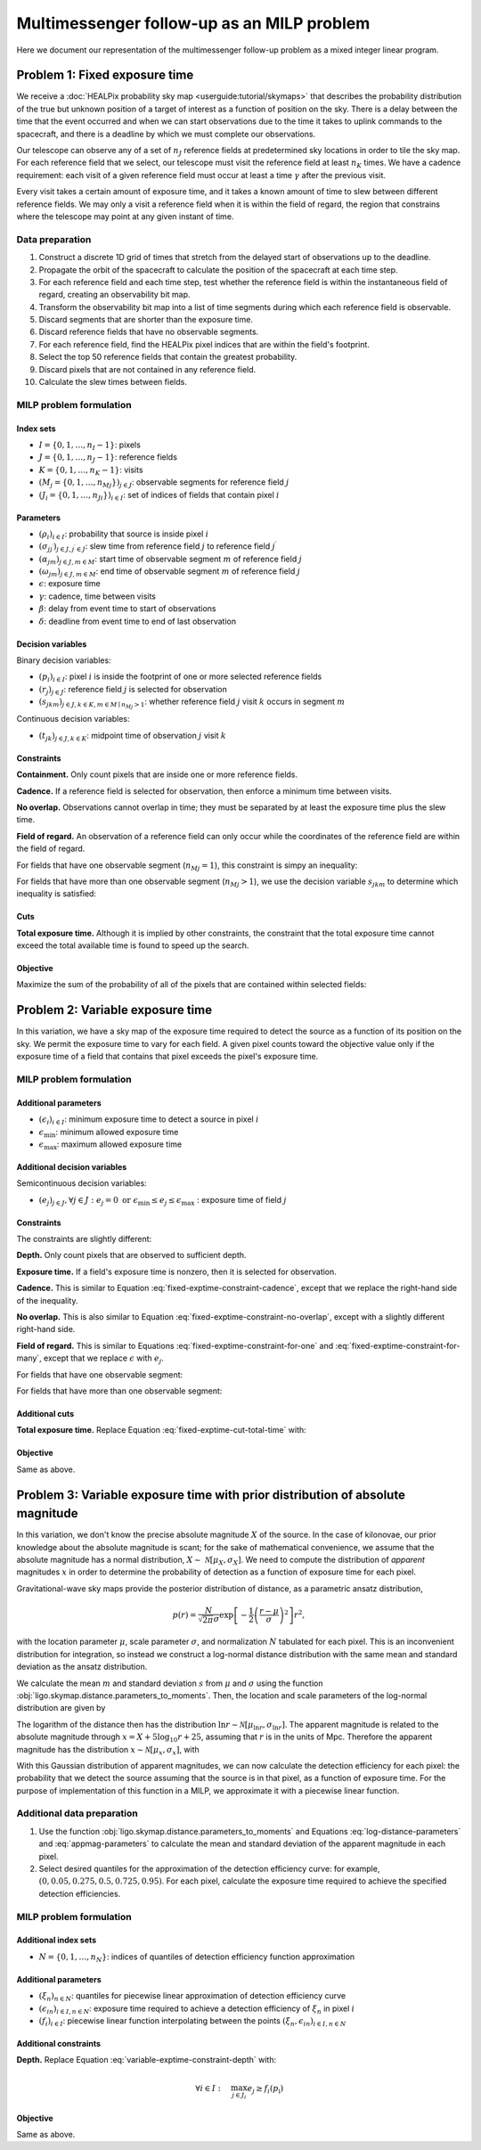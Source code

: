 Multimessenger follow-up as an MILP problem
===========================================

Here we document our representation of the multimessenger follow-up problem as a mixed integer linear program.

Problem 1: Fixed exposure time
------------------------------

We receive a :doc:`HEALPix probability sky map <userguide:tutorial/skymaps>` that describes the probability distribution of the true but unknown position of a target of interest as a function of position on the sky. There is a delay between the time that the event occurred and when we can start observations due to the time it takes to uplink commands to the spacecraft, and there is a deadline by which we must complete our observations.

Our telescope can observe any of a set of :math:`n_J` reference fields at predetermined sky locations in order to tile the sky map. For each reference field that we select, our telescope must visit the reference field at least :math:`n_K` times. We have a cadence requirement: each visit of a given reference field must occur at least a time :math:`\gamma` after the previous visit.

Every visit takes a certain amount of exposure time, and it takes a known amount of time to slew between different reference fields. We may only a visit a reference field when it is within the field of regard, the region that constrains where the telescope may point at any given instant of time.

Data preparation
^^^^^^^^^^^^^^^^

1. Construct a discrete 1D grid of times that stretch from the delayed start of observations up to the deadline.

2. Propagate the orbit of the spacecraft to calculate the position of the spacecraft at each time step.

3. For each reference field and each time step, test whether the reference field is within the instantaneous field of regard, creating an observability bit map.

4. Transform the observability bit map into a list of time segments during which each reference field is observable.

5. Discard segments that are shorter than the exposure time.

6. Discard reference fields that have no observable segments.

7. For each reference field, find the HEALPix pixel indices that are within the field's footprint.

8. Select the top 50 reference fields that contain the greatest probability.

9. Discard pixels that are not contained in any reference field.

10. Calculate the slew times between fields.

MILP problem formulation
^^^^^^^^^^^^^^^^^^^^^^^^

Index sets
""""""""""

- :math:`I = \{0, 1, \dots, n_I - 1\}`: pixels
- :math:`J = \{0, 1, \dots, n_J - 1\}`: reference fields
- :math:`K = \{0, 1, \dots, n_K - 1\}`: visits
- :math:`\left(M_j = \{0, 1, \dots, {n_M}_j\}\right)_{j \in J}`: observable segments for reference field :math:`j`
- :math:`\left(J_i = \{0, 1, \dots, {n_J}_i\}\right)_{i \in I}`: set of indices of fields that contain pixel :math:`i`

Parameters
""""""""""

- :math:`\left(\rho_i\right)_{i \in I}`: probability that source is inside pixel :math:`i`
- :math:`\left(\sigma_{jj^\prime}\right)_{j \in J, j^\prime \in J}`: slew time from reference field :math:`j` to reference field :math:`j^\prime`
- :math:`\left(\alpha_{jm}\right)_{j \in J, m \in M}`: start time of observable segment :math:`m` of reference field :math:`j`
- :math:`\left(\omega_{jm}\right)_{j \in J, m \in M}`: end time of observable segment :math:`m` of reference field :math:`j`
- :math:`\epsilon`: exposure time
- :math:`\gamma`: cadence, time between visits
- :math:`\beta`: delay from event time to start of observations
- :math:`\delta`: deadline from event time to end of last observation

Decision variables
""""""""""""""""""

Binary decision variables:

- :math:`\left(p_i\right)_{i \in I}`: pixel :math:`i` is inside the footprint of one or more selected reference fields
- :math:`\left(r_j\right)_{j \in J}`: reference field :math:`j` is selected for observation
- :math:`\left(s_{jkm}\right)_{j \in J, k \in K, m \in M \mid {n_M}_j > 1}`: whether reference field :math:`j` visit :math:`k` occurs in segment :math:`m`

Continuous decision variables:

- :math:`\left(t_{jk}\right)_{j \in J, k \in K}`: midpoint time of observation :math:`j` visit :math:`k`

Constraints
"""""""""""

**Containment.** Only count pixels that are inside one or more reference fields.

.. math::
    :label: fixed-exptime-constraint-containment

    \forall i :\quad p_i \leq \sum_{j \in J_i} r_j

**Cadence.** If a reference field is selected for observation, then enforce a minimum time between visits.

.. math::
    :label: fixed-exptime-constraint-cadence

    \forall k > 1 ,\; j :\quad t_{jk} - t_{j,k-1} \geq (\epsilon + \gamma) r_j

**No overlap.** Observations cannot overlap in time; they must be separated by at least the exposure time plus the slew time.

.. math::
    :label: fixed-exptime-constraint-no-overlap

    \forall j^\prime > j,\; k ,\; k^\prime :\quad \left|t_{jk} - t_{j^\prime k^\prime}\right|  \geq \left(\sigma_{jj^\prime} + \epsilon\right) \left( r_j + r_{j^\prime} - 1\right)

**Field of regard.** An observation of a reference field can only occur while the coordinates of the reference field are within the field of regard.

For fields that have one observable segment (:math:`{n_M}_j = 1`), this constraint is simpy an inequality:

.. math::
    :label: fixed-exptime-constraint-for-one

    \forall j ,\; k \;, m \mid {n_M}_j = 1 :\quad \alpha_{jm} + \epsilon / 2 \leq t_{jk} \leq \omega_{jm} - \epsilon / 2

For fields that have more than one observable segment (:math:`{n_M}_j > 1`), we use the decision variable :math:`s_{jkm}` to determine which inequality is satisfied:

.. math::
    :label: fixed-exptime-constraint-for-many

    \begin{eqnarray}
    \forall j ,\; k \;, m \mid {n_M}_j > 1 :\quad s_{jkm} &=& 1 \;\Rightarrow\; \alpha_{jm} + \epsilon / 2 \leq t_{jk} \leq \omega_{jm} - \epsilon / 2, \\
    \sum_m s_{jkm} &\geq& 1
    \end{eqnarray}

Cuts
""""

**Total exposure time.** Although it is implied by other constraints, the constraint that the total exposure time cannot exceed the total available time is found to speed up the search.

.. math::
    :label: fixed-exptime-cut-total-time

    \sum_{j \in J} r_j \leq \frac{\delta - \beta}{\epsilon n_K}

Objective
"""""""""

Maximize the sum of the probability of all of the pixels that are contained within selected fields:

.. math::
    :label: fixed-exptime-objective

    \sum_{i \in I} \rho_i p_i

Problem 2: Variable exposure time
---------------------------------

In this variation, we have a sky map of the exposure time required to detect the source as a function of its position on the sky. We permit the exposure time to vary for each field. A given pixel counts toward the objective value only if the exposure time of a field that contains that pixel exceeds the pixel's exposure time.

MILP problem formulation
^^^^^^^^^^^^^^^^^^^^^^^^

Additional parameters
"""""""""""""""""""""

- :math:`\left(\epsilon_i\right)_{i \in I}`: minimum exposure time to detect a source in pixel :math:`i`
- :math:`\epsilon_\mathrm{min}`: minimum allowed exposure time
- :math:`\epsilon_\mathrm{max}`: maximum allowed exposure time

Additional decision variables
"""""""""""""""""""""""""""""

Semicontinuous decision variables:

- :math:`\left(e_j\right)_{j \in J}, \forall j \in J : e_j = 0 \textnormal{ or } \epsilon_\mathrm{min} \leq e_j \leq \epsilon_\mathrm{max} \;`: exposure time of field :math:`j`

Constraints
"""""""""""

The constraints are slightly different:

**Depth.** Only count pixels that are observed to sufficient depth.

.. math::
    :label: variable-exptime-constraint-depth

    \forall i \in I :\quad p_\mathrm{i} = 1 \Rightarrow \max_{j \in J_i} e_{j} \geq \epsilon_i

**Exposure time.** If a field's exposure time is nonzero, then it is selected for observation.

.. math::
    :label: variable-exptime-constraint-exptime

    \forall j \in J :\quad \epsilon_\mathrm{max} r_j \geq e_\mathrm{j}

**Cadence.** This is similar to Equation :eq:`fixed-exptime-constraint-cadence`, except that we replace the right-hand side of the inequality.

.. math::
    :label: variable-exptime-constraint-cadence

    \forall k > 1 ,\; j :\quad t_{jk} - t_{j,k-1} \geq \gamma r_j + e_j

**No overlap.** This is also similar to Equation :eq:`fixed-exptime-constraint-no-overlap`, except with a slightly different right-hand side.

.. math::
    :label: variable-exptime-constraint-no-overlap

    \forall j^\prime > j ,\; k ,\; k^\prime :\quad \left|t_{jk} - t_{j^\prime k^\prime}\right|  \geq \sigma_{jj^\prime} \left( r_j + r_{j^\prime} - 1\right) + (e_j + e_\mathrm{j^\prime}) / 2

**Field of regard.** This is similar to Equations :eq:`fixed-exptime-constraint-for-one` and :eq:`fixed-exptime-constraint-for-many`, except that we replace :math:`\epsilon` with :math:`e_j`.

For fields that have one observable segment:

.. math::
    :label: variable-exptime-constraint-for-one

    \forall j ,\; k \;, m \mid {n_M}_j = 1 :\quad \alpha_{jm} + e_j / 2 \leq t_{jk} \leq \omega_{jm} - e_j / 2

For fields that have more than one observable segment:

.. math::
    :label: variable-exptime-constraint-for-many

    \begin{eqnarray}
    \forall j ,\; k \;, m \mid {n_M}_j > 1 :\quad s_{jkm} &=& 1 \;\Rightarrow\; \alpha_{jm} + e_j / 2 \leq t_{jk} \leq \omega_{jm} - e_j / 2, \\
    \sum_m s_{jkm} &\geq& 1
    \end{eqnarray}

Additional cuts
"""""""""""""""

**Total exposure time.** Replace Equation :eq:`fixed-exptime-cut-total-time` with:

.. math::
    :label: variable-exptime-cut-total-time

    \begin{eqnarray}
    \sum_{j \in J} r_j &\leq& \frac{\delta - \beta}{\epsilon_\mathrm{min} n_K} \\
    \sum_{j \in J} e_j &\leq& \frac{\delta - \beta}{n_K}
    \end{eqnarray}

Objective
"""""""""

Same as above.

Problem 3: Variable exposure time with prior distribution of absolute magnitude
-------------------------------------------------------------------------------

In this variation, we don't know the precise absolute magnitude :math:`X` of the source. In the case of kilonovae, our prior knowledge about the absolute magnitude is scant; for the sake of mathematical convenience, we assume that the absolute magnitude has a normal distribution, :math:`X \sim~ \mathcal{N}[\mu_X, \sigma_X]`. We need to compute the distribution of *apparent* magnitudes :math:`x` in order to determine the probability of detection as a function of exposure time for each pixel.

Gravitational-wave sky maps provide the posterior distribution of distance, as a parametric ansatz distribution,

.. math::
    p(r) = \frac{N}{\sqrt{2 \pi}\sigma} \exp\left[-\frac{1}{2}\left(\frac{r - \mu}{\sigma}\right)^2\right] r^2,

with the location parameter :math:`\mu`, scale parameter :math:`\sigma`, and normalization :math:`N` tabulated for each pixel. This is an inconvenient distribution for integration, so instead we construct a log-normal distance distribution with the same mean and standard deviation as the ansatz distribution.

We calculate the mean :math:`m` and standard deviation :math:`s` from :math:`\mu` and :math:`\sigma` using the function :obj:`ligo.skymap.distance.parameters_to_moments`. Then, the location and scale parameters of the log-normal distribution are given by

.. math::
    :label: log-distance-parameters

    \begin{eqnarray}
    \mu_{\ln r} &=& \ln m - \frac{1}{2} \ln \left(1 + \frac{s^2}{m^2}\right) \\
    {\sigma_{\ln r}}^2 &=& \ln \left(1 + \frac{s^2}{m^2}\right).
    \end{eqnarray}

The logarithm of the distance then has the distribution :math:`\ln r \sim \mathcal{N}[\mu_{\ln r}, \sigma_{\ln r}]`. The apparent magnitude is related to the absolute magnitude through :math:`x = X + 5 \log_{10} r + 25`, assuming that :math:`r` is in the units of Mpc. Therefore the apparent magnitude has the distribution :math:`x \sim \mathcal{N}[\mu_x, \sigma_x]`, with

.. math::
    :label: appmag-parameters

    \begin{eqnarray}
    \mu_x &=& \mu_X + \left(\frac{5}{\ln 10}\right) \mu_{\ln r} + 25 \\
    {\sigma_x}^2 &=& {\sigma_{X}}^2 + \left(\frac{5}{\ln 10}\right)^2 {\sigma_{\ln r}}^2.
    \end{eqnarray}

With this Gaussian distribution of apparent magnitudes, we can now calculate the detection efficiency for each pixel: the probability that we detect the source assuming that the source is in that pixel, as a function of exposure time. For the purpose of implementation of this function in a MILP, we approximate it with a piecewise linear function.

.. plot::
    :include-source: False
    :caption: Piecewise linear approximation of the detection efficiency for a given pixel

    from matplotlib import pyplot as plt
    import numpy as np
    from scipy import stats

    q = np.pad(np.linspace(0.05, 0.95, 5), (1, 0))
    log_flux = np.linspace(-3, 3)
    p = stats.norm.cdf(log_flux)
    t = np.exp(0.5 * log_flux)
    ax = plt.axes()
    ax.plot(t, p)
    ax.set_xlim(0, 3)
    ax.set_ylim(0, 1)

    tq = np.exp(0.5 * stats.norm.ppf(q))
    for n, (x, y) in enumerate(zip(tq, q)):
        if n > 0:
            ax.text(x, y, rf' $(\epsilon_{{i{n}}}, \xi_{n})$', va='top')
    ax.plot(tq, q, '-o')
    ax.spines['right'].set_color('none')
    ax.spines['top'].set_color('none')
    ax.set_xlabel('Exposure time')
    ax.set_ylabel('Detection efficiency')
    ax.set_xticks([])
    ax.plot(3, 0, '>k', clip_on=False)

Additional data preparation
^^^^^^^^^^^^^^^^^^^^^^^^^^^

1. Use the function :obj:`ligo.skymap.distance.parameters_to_moments` and Equations :eq:`log-distance-parameters` and :eq:`appmag-parameters` to calculate the mean and standard deviation of the apparent magnitude in each pixel.

2. Select desired quantiles for the approximation of the detection efficiency curve: for example, :math:`(0, 0.05 , 0.275, 0.5  , 0.725, 0.95)`. For each pixel, calculate the exposure time required to achieve the specified detection efficiencies.

MILP problem formulation
^^^^^^^^^^^^^^^^^^^^^^^^

Additional index sets
"""""""""""""""""""""

- :math:`N = \{0, 1, \dots, n_N\}`: indices of quantiles of detection efficiency function approximation

Additional parameters
"""""""""""""""""""""

- :math:`\left(\xi_n\right)_{n \in N}`: quantiles for piecewise linear approximation of detection efficiency curve
- :math:`\left(\epsilon_{in}\right)_{i \in I, n \in N}`: exposure time required to achieve a detection efficiency of :math:`\xi_n` in pixel :math:`i`
- :math:`\left(f_i\right)_{i \in I}`: piecewise linear function interpolating between the points :math:`(\xi_n, \epsilon_{in})_{i \in I, n \in N}`

Additional constraints
""""""""""""""""""""""

**Depth.** Replace Equation :eq:`variable-exptime-constraint-depth` with:

.. math::
    \forall i \in I :\quad \max_{j \in J_i} e_{j} \geq f_i(p_\mathrm{i})

Objective
"""""""""

Same as above.
